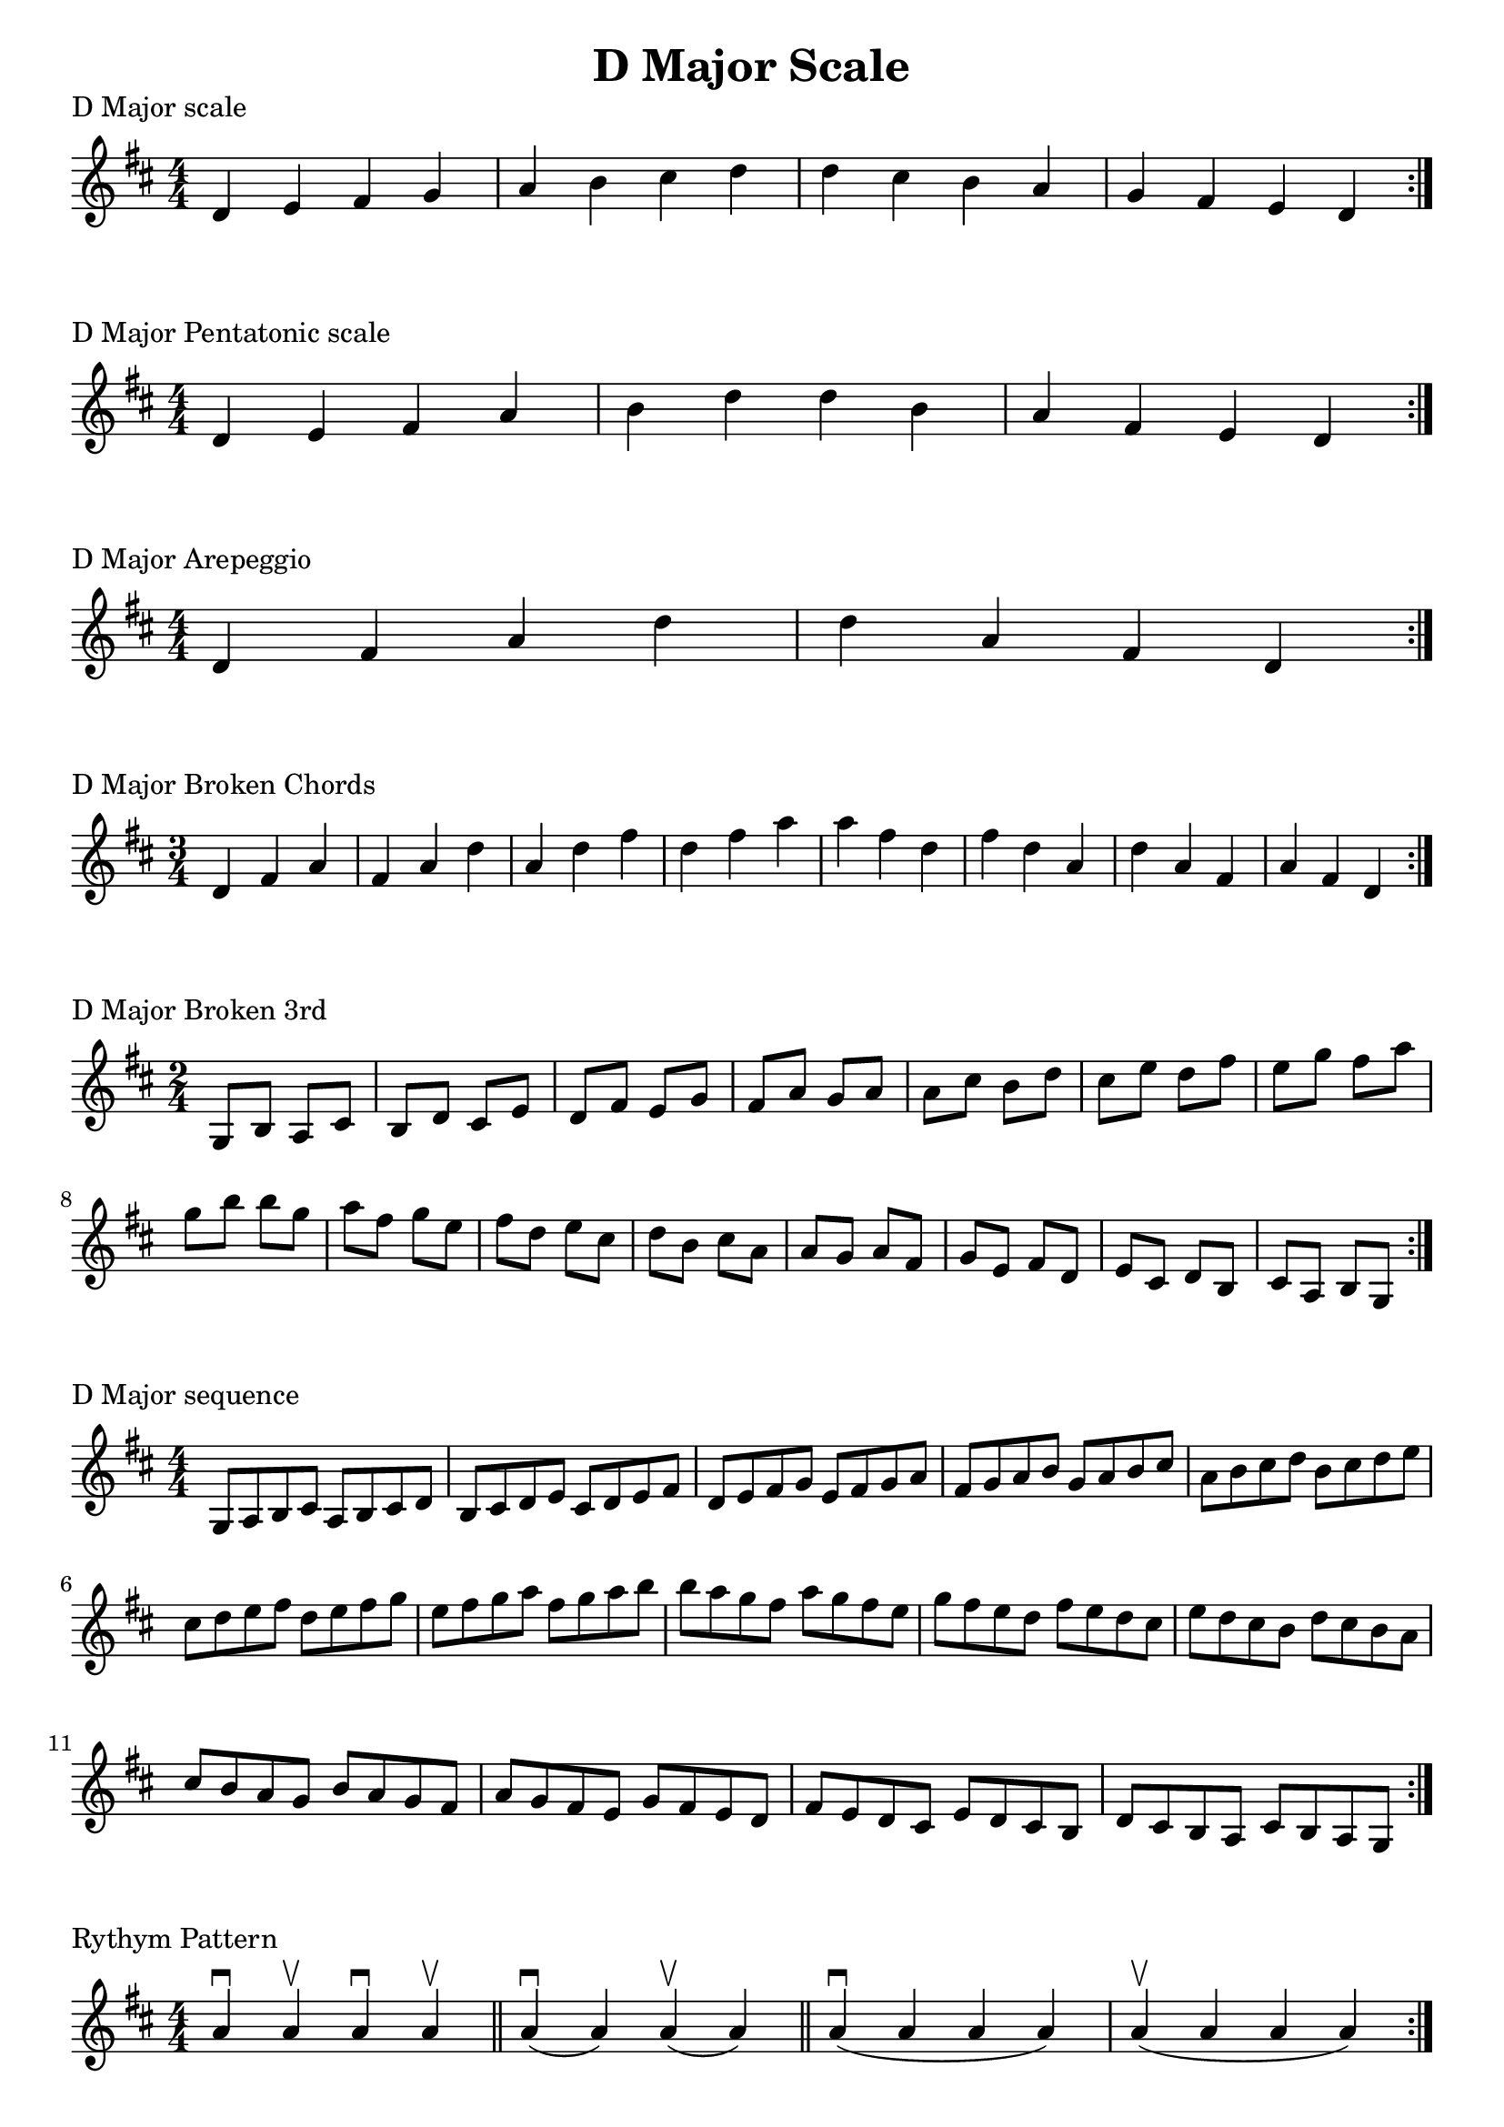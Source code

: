 \header {
  title = "D Major Scale"
}

%\version "2.19.82"


global = {
    \key d \major
    \numericTimeSignature
    \time 4/4
}

vara = {
    \key d \major
    \numericTimeSignature
    \time 3/4
}

varb = {
    \key d \major
    \numericTimeSignature
    \time 2/4
}

\markup{"D Major scale"}
\score {{
    \global
    \relative c' {
       d e fis g a b cis d d cis b a g fis e d
        \bar ":|."
    }
}
}

\markup{"D Major Pentatonic scale"}
\score {{
    \global
    \relative c' {
       d e fis a b d d b a fis e d
        \bar ":|."
    }
}
}

\markup{"D Major Arepeggio"}
\score {{
    \global
    \relative c' {
       d fis a d d  a fis d
        \bar ":|."
    }
}
}

\markup{"D Major Broken Chords"}
\score {{
    \vara
    \relative c' {
       d fis a
       fis a d
       a d fis
       d fis a
	   a fis d       
		fis d a       
		d a fis
		a fis d
        \bar ":|."
    }
}
}

\markup{"D Major Broken 3rd"}
\score {{
    \varb
     \relative c' {
       g8 b
       a cis
       b d
       cis e
       d fis
       e g
       fis a
       g a
       a cis
       b d
       cis e
       d fis
       e g
       fis a
       g b
       
       b g
       a fis
       g e
       fis d
       e cis
       d b
       cis a
       a g
       a fis
       g e
       fis d
       e cis
       d b
       cis a 
       b g

       

        \bar ":|."
    }
}
}

\markup{"D Major sequence"}
\score {{
    \global
     \relative c' {
        g8 a b cis
        a b cis d
        b cis d e
        cis d e fis
        d e fis g
        e fis g a
        fis g a b
        g a b cis
        a b cis d
        b cis d e
        cis d e fis
        d e fis g
        e fis g a
        fis g a b

        b a g fis        
        a g fis e        
        g fis e d        
        fis e d cis        
        e d cis b        
        d cis b a        
        cis b a g        
        b a g fis        
        a g fis e        
        g fis e d        
        fis e d cis        
        e d cis b        
        d cis b a        
        cis b a g


        \bar ":|."
    }
}
}

\markup{"Rythym Pattern "}
\score {{
    \global
     {
       a'4 \downbow a' \upbow a'\downbow a' \upbow \bar "||" 
       a' \downbow (a') a' \upbow (a')  \bar "||"
        a' \downbow (a' a' a')  a'\upbow  (a' a' a')\bar "||"
        \bar ":|."
    }
}
}

\markup{"D Major Keys "}
\score {{
    \global
     \relative c' {
       g4 a b cis | d e fis g | a g fis e | d cis b a  \bar "||" \break
        a b cis d | e fis g a | b a g fis | e d cis b  \bar "||" \break
        b cis d e | fis g a b | cis b a g | fis e d cis  \bar "||" \break
        cis d e fis | g a b cis | d cis b a | g fis e d  \bar "||" \break
        d e fis g | a b cis d | e d cis b | a g fis e  \bar "||" \break
        e fis g a | b cis d e | fis e d cis | b a g fis  \bar "||" \break
        fis g a b | cis d e fis | g fis e d | cis b a g  \bar "||" \break
        g a b cis | d e fis g | a g fis e | d cis b a  \bar "||" \break
        a b cis d | e fis g a | g a g fis | e d cis b  
        \bar ":|."
    }
}
}
\layout {
    indent = #0
    ragged-last = ##f
}
